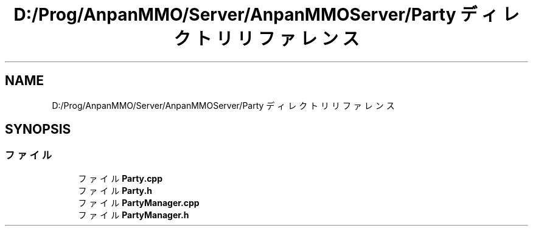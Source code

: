 .TH "D:/Prog/AnpanMMO/Server/AnpanMMOServer/Party ディレクトリリファレンス" 3 "2018年12月20日(木)" "GameServer" \" -*- nroff -*-
.ad l
.nh
.SH NAME
D:/Prog/AnpanMMO/Server/AnpanMMOServer/Party ディレクトリリファレンス
.SH SYNOPSIS
.br
.PP
.SS "ファイル"

.in +1c
.ti -1c
.RI "ファイル \fBParty\&.cpp\fP"
.br
.ti -1c
.RI "ファイル \fBParty\&.h\fP"
.br
.ti -1c
.RI "ファイル \fBPartyManager\&.cpp\fP"
.br
.ti -1c
.RI "ファイル \fBPartyManager\&.h\fP"
.br
.in -1c
